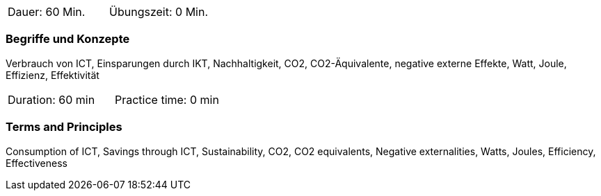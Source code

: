 // tag::DE[]
|===
| Dauer: 60 Min. | Übungszeit: 0 Min.
|===

=== Begriffe und Konzepte
Verbrauch von ICT, Einsparungen durch IKT, Nachhaltigkeit, CO2, CO2-Äquivalente, negative externe Effekte, Watt, Joule, Effizienz, Effektivität


// end::DE[]

// tag::EN[]
|===
| Duration: 60 min | Practice time: 0 min
|===

=== Terms and Principles
Consumption of ICT, Savings through ICT, Sustainability, CO2, CO2 equivalents, Negative externalities, Watts, Joules, Efficiency, Effectiveness
// end::EN[]
